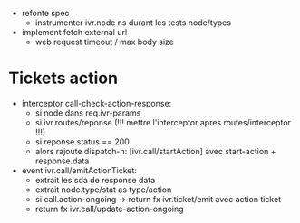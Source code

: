 - refonte spec
  - instrumenter ivr.node ns durant les tests node/types
- implement fetch external url
  - web request timeout / max body size

* Tickets action

- interceptor call-check-action-response:
  - si node dans req.ivr-params
  - si ivr.routes/reponse (!!! mettre l'interceptor apres routes/interceptor !!!)
  - si reponse.status == 200
  - alors rajoute dispatch-n: [ivr.call/startAction] avec start-action + response.data
- event ivr.call/emitActionTicket:
  - extrait les sda de response data
  - extrait node.type/stat as type/action
  - si call.action-ongoing -> return fx ivr.ticket/emit avec action ticket
  - return fx ivr.call/update-action-ongoing

